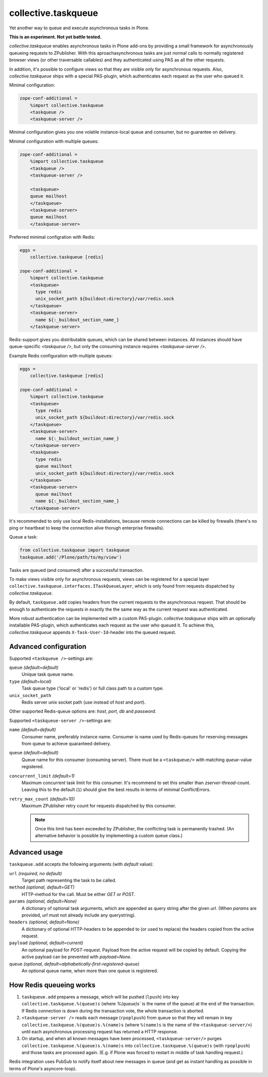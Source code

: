 collective.taskqueue
====================

.. image:: https://secure.travis-ci.org/collective/collective.taskqueue.png
   :target: http://travis-ci.org/collective/collective.taskqueue

Yet another way to queue and execute asynchronous tasks in Plone.

**This is an experiment. Not yet battle tested.**

*collective.taskqueue* enables asynchronous tasks in Plone add-ons by
providing a small framework for asynchronously queueing requests to
ZPublisher. With this aproachasynchronous tasks
are just normal calls to normally registered browser views (or other
traversable callables) and they authenticated using PAS as all the other
requests.

In addition, it's possible to configure views so that they are visible only for
asynchronous requests. Also, *collective.taskqueue* ships with a special
PAS-plugin, which authenticates each request as the user who queued it.

Minimal configuration:

.. code:: ini

   zope-conf-additional =
       %import collective.taskqueue
       <taskqueue />
       <taskqueue-server />

Minimal configuration gives you one volatile instance-local queue and
consumer, but no guarantee on delivery.

Minimal configuration with multiple queues:

.. code:: ini

   zope-conf-additional =
       %import collective.taskqueue
       <taskqueue />
       <taskqueue-server />

       <taskqueue>
       queue mailhost
       </taskqueue>
       <taskqueue-server>
       queue mailhost
       </taskqueue-server>

Preferred minimal configration with Redis:

.. code:: ini

   eggs =
       collective.taskqueue [redis]

   zope-conf-additional =
       %import collective.taskqueue
       <taskqueue>
         type redis
         unix_socket_path ${buildout:directory}/var/redis.sock
       </taskqueue>
       <taskqueue-server>
         name ${:_buildout_section_name_}
       </taskqueue-server>

Redis-support gives you distributable queues, which can be shared between
instances. All instances should have queue-specific `<taskqueue />`, but only
the consuming instance requires `<taskqueue-server />`.

Example Redis configuration with multiple queues:

.. code:: ini

   eggs =
       collective.taskqueue [redis]

   zope-conf-additional =
       %import collective.taskqueue
       <taskqueue>
         type redis
         unix_socket_path ${buildout:directory}/var/redis.sock
       </taskqueue>
       <taskqueue-server>
         name ${:_buildout_section_name_}
       </taskqueue-server>
       <taskqueue>
         type redis
         queue mailhost
         unix_socket_path ${buildout:directory}/var/redis.sock
       </taskqueue>
       <taskqueue-server>
         queue mailhost
         name ${:_buildout_section_name_}
       </taskqueue-server>

It's recommended to only use local Redis-installations, because remote
connections can be killed by firewalls (there's no ping or heartbeat to keep
the connection alive thorugh enterprise firewalls).

Queue a task:

.. code:: python

   from collective.taskqueue import taskqueue
   taskqueue.add('/Plone/path/to/my/view')

Tasks are queued (and consumed) after a successful transaction.

To make views visible only for asynchronous requests, views can be registered
for a special layer ``collective.taskqueue.interfaces.ITaskQueueLayer``, which
is only found from requests dispatched by *collective.taskqueue*.

By default, ``taskqueue.add`` copies headers from the current requests to the
asynchronous request. That should be enough to authenticate the requests in
exactly the the same way as the current request was authenticated.

More robust authentication can be implemented with a custom PAS-plugin.
*collective.taskqueue* ships with an optionally installable PAS-plugin, which
authenticates each request as the user who queued it. To achieve this,
*collective.taskqueue* appends ``X-Task-User-Id``-header into the queued
request.


Advanced configuration
----------------------

Supported  ``<taskqueue />``-settings are:

``queue`` *(default=default)*
    Unique task queue name.

``type`` *(default=local)*
    Task queue type ('local' or 'redis') or full class path to
    a custom type.

``unix_socket_path``
    Redis server unix socket path (use instead of *host* and *port*).

Other supported Redis-queue options are: *host*, *port*, *db* and *password*.

Supported  ``<taskqueue-server />``-settings are:

``name`` *(default=default)*
    Consumer name, preferably instance name. Consumer is name used by
    Redis-queues for reserving messages from queue to achieve quaranteed
    delivery.

``queue`` *(default=default)*
    Queue name for this consumer (consuming server). There must be a
    ``<taskqueue/>`` with matching *queue*-value registered.

``concurrent_limit`` *(default=1)*
    Maximum concurrent task limit for this consumer. It's recommend to
    set this smaller than *zserver-thread*-count. Leaving this to the
    default (``1``) should give the best results in terms of minimal
    ConflictErrors.

``retry_max_count`` *(default=10)*
    Maximum ZPublisher retry count for requests dispatched by this
    consumer.

    .. note:: Once this limit has been exceeded by ZPublisher, the conflicting
       task is permanently trashed. (An alternative behavior is possible
       by implementing a custom queue class.)


Advanced usage
--------------

``taskqueue.add`` accepts the following arguments (with *default* value):

``url`` *(required, no default)*
  Target path representing the task to be called.

``method`` *(optional, default=GET)*
  HTTP-method for the call. Must be either *GET* or *POST*.

``params`` *(optional, default=None)*
  A dictionary of optional task arguments, which are appended as query string
  after the given *url*. (When *params* are provided, *url* must not already
  include any querystring).

``headers`` *(optional, default=None)*
  A dictionary of optional HTTP-headers to be appended to (or used to replace)
  the headers copied from the active request.

``payload`` *(optional, default=current)*
  An optional payload for *POST*-request. Payload from the active request
  will be copied by default. Copying the active payload can be prevented
  with *payload=None*.

``queue`` *(optional, default=alphabetically-first-registered-queue)*
  An optional queue name, when more than one queue is registered.


How Redis queueing works
------------------------

1. ``taskqueue.add`` prepares a message, which will be pushed (``lpush``)
   into key ``collective.taskqueue.%(queue)s`` (where `%(queue)s`` is the
   name of the queue) at the end of the transaction. If Redis connection is
   down during the transaction vote, the whole transaction is aborted.

2. ``<taskqueue-server />`` reads each message (``rpoplpush``) from queue so
   that they will remain in key ``collective.taskqueue.%(queue)s.%(name)s``
   (where ``%(name)s`` is the name of the ``<taskqueue-server/>``) until
   each asynchronous processing request has returned a HTTP response.

3. On startup, and when all known messages have been processed,
   ``<taskqueue-server/>`` purges ``collective.taskqueue.%(queue)s.%(name)s``
   into ``collective.taskqueue.%(queue)s`` (with ``rpoplpush``) and
   those tasks are processed again. (E.g. if Plone was forced to restart
   in middle of task handling request.)

Redis integration uses PubSub to notify itself about new messages in queue
(and get as instant handling as possible in terms of Plone's asyncore-loop).
